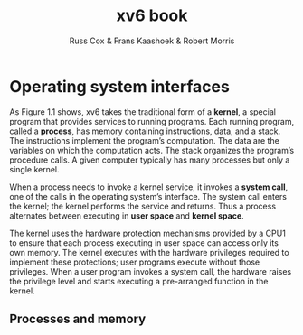 #+TITLE: xv6 book

#+AUTHOR: Russ Cox & Frans Kaashoek & Robert Morris

* Operating system interfaces
    As Figure 1.1 shows, xv6 takes the traditional form of a *kernel*, a special program that provides
    services to running programs. Each running program, called a *process*, has memory containing
    instructions, data, and a stack. The instructions implement the program’s computation. The data
    are the variables on which the computation acts. The stack organizes the program’s procedure
    calls. A given computer typically has many processes but only a single kernel.

    #+ATTR_LATEX: :width .5\textwidth
    #+NAME:
    #+CAPTION:
    [[../images/xv6/1.1.png]]

    When a process needs to invoke a kernel service, it invokes a *system call*, one of the calls in
    the operating system’s interface. The system call enters the kernel; the kernel performs the
    service and returns. Thus a process alternates between executing in *user space* and *kernel space*.

    The kernel uses the hardware protection mechanisms provided by a CPU1 to ensure that each
    process executing in user space can access only its own memory. The kernel executes with the
    hardware privileges required to implement these protections; user programs execute without those
    privileges. When a user program invokes a system call, the hardware raises the privilege level
    and starts executing a pre-arranged function in the kernel.

** Processes and memory
